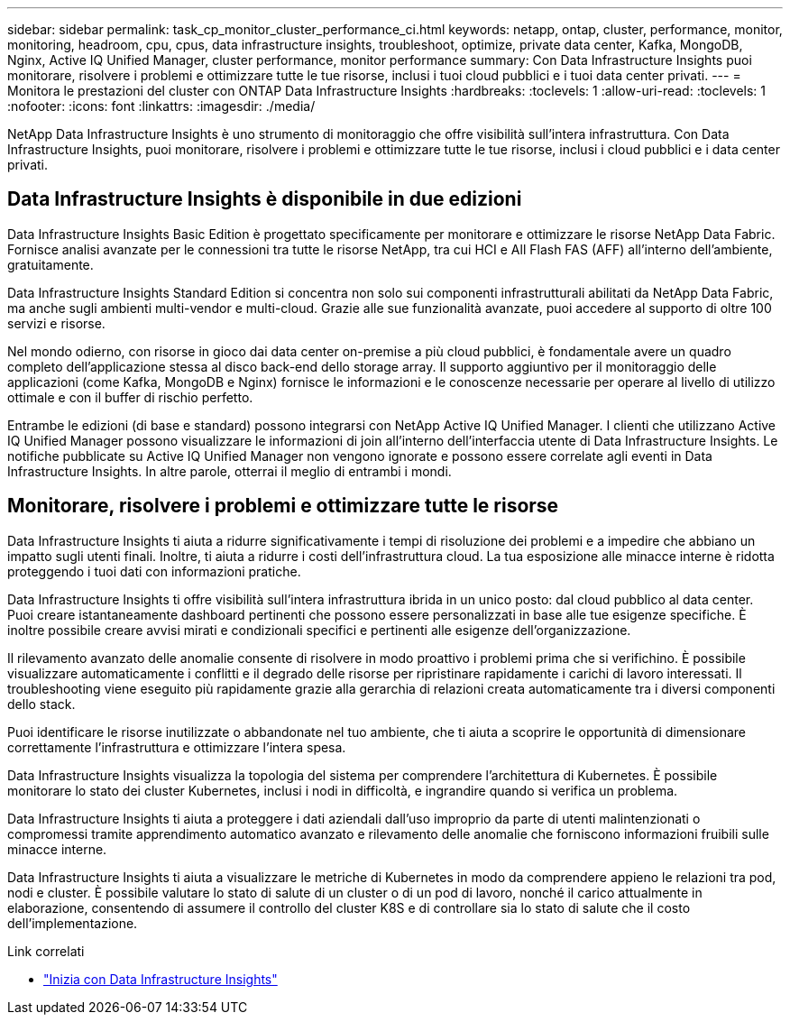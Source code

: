 ---
sidebar: sidebar 
permalink: task_cp_monitor_cluster_performance_ci.html 
keywords: netapp, ontap, cluster, performance, monitor, monitoring, headroom, cpu, cpus, data infrastructure insights, troubleshoot, optimize, private data center, Kafka, MongoDB, Nginx, Active IQ Unified Manager, cluster performance, monitor performance 
summary: Con Data Infrastructure Insights puoi monitorare, risolvere i problemi e ottimizzare tutte le tue risorse, inclusi i tuoi cloud pubblici e i tuoi data center privati. 
---
= Monitora le prestazioni del cluster con ONTAP Data Infrastructure Insights
:hardbreaks:
:toclevels: 1
:allow-uri-read: 
:toclevels: 1
:nofooter: 
:icons: font
:linkattrs: 
:imagesdir: ./media/


[role="lead"]
NetApp Data Infrastructure Insights è uno strumento di monitoraggio che offre visibilità sull'intera infrastruttura. Con Data Infrastructure Insights, puoi monitorare, risolvere i problemi e ottimizzare tutte le tue risorse, inclusi i cloud pubblici e i data center privati.



== Data Infrastructure Insights è disponibile in due edizioni

Data Infrastructure Insights Basic Edition è progettato specificamente per monitorare e ottimizzare le risorse NetApp Data Fabric. Fornisce analisi avanzate per le connessioni tra tutte le risorse NetApp, tra cui HCI e All Flash FAS (AFF) all'interno dell'ambiente, gratuitamente.

Data Infrastructure Insights Standard Edition si concentra non solo sui componenti infrastrutturali abilitati da NetApp Data Fabric, ma anche sugli ambienti multi-vendor e multi-cloud. Grazie alle sue funzionalità avanzate, puoi accedere al supporto di oltre 100 servizi e risorse.

Nel mondo odierno, con risorse in gioco dai data center on-premise a più cloud pubblici, è fondamentale avere un quadro completo dell'applicazione stessa al disco back-end dello storage array. Il supporto aggiuntivo per il monitoraggio delle applicazioni (come Kafka, MongoDB e Nginx) fornisce le informazioni e le conoscenze necessarie per operare al livello di utilizzo ottimale e con il buffer di rischio perfetto.

Entrambe le edizioni (di base e standard) possono integrarsi con NetApp Active IQ Unified Manager. I clienti che utilizzano Active IQ Unified Manager possono visualizzare le informazioni di join all'interno dell'interfaccia utente di Data Infrastructure Insights. Le notifiche pubblicate su Active IQ Unified Manager non vengono ignorate e possono essere correlate agli eventi in Data Infrastructure Insights. In altre parole, otterrai il meglio di entrambi i mondi.



== Monitorare, risolvere i problemi e ottimizzare tutte le risorse

Data Infrastructure Insights ti aiuta a ridurre significativamente i tempi di risoluzione dei problemi e a impedire che abbiano un impatto sugli utenti finali. Inoltre, ti aiuta a ridurre i costi dell'infrastruttura cloud. La tua esposizione alle minacce interne è ridotta proteggendo i tuoi dati con informazioni pratiche.

Data Infrastructure Insights ti offre visibilità sull'intera infrastruttura ibrida in un unico posto: dal cloud pubblico al data center. Puoi creare istantaneamente dashboard pertinenti che possono essere personalizzati in base alle tue esigenze specifiche. È inoltre possibile creare avvisi mirati e condizionali specifici e pertinenti alle esigenze dell'organizzazione.

Il rilevamento avanzato delle anomalie consente di risolvere in modo proattivo i problemi prima che si verifichino. È possibile visualizzare automaticamente i conflitti e il degrado delle risorse per ripristinare rapidamente i carichi di lavoro interessati. Il troubleshooting viene eseguito più rapidamente grazie alla gerarchia di relazioni creata automaticamente tra i diversi componenti dello stack.

Puoi identificare le risorse inutilizzate o abbandonate nel tuo ambiente, che ti aiuta a scoprire le opportunità di dimensionare correttamente l'infrastruttura e ottimizzare l'intera spesa.

Data Infrastructure Insights visualizza la topologia del sistema per comprendere l'architettura di Kubernetes. È possibile monitorare lo stato dei cluster Kubernetes, inclusi i nodi in difficoltà, e ingrandire quando si verifica un problema.

Data Infrastructure Insights ti aiuta a proteggere i dati aziendali dall'uso improprio da parte di utenti malintenzionati o compromessi tramite apprendimento automatico avanzato e rilevamento delle anomalie che forniscono informazioni fruibili sulle minacce interne.

Data Infrastructure Insights ti aiuta a visualizzare le metriche di Kubernetes in modo da comprendere appieno le relazioni tra pod, nodi e cluster. È possibile valutare lo stato di salute di un cluster o di un pod di lavoro, nonché il carico attualmente in elaborazione, consentendo di assumere il controllo del cluster K8S e di controllare sia lo stato di salute che il costo dell'implementazione.

.Link correlati
* link:https://docs.netapp.com/us-en/cloudinsights/task_cloud_insights_onboarding_1.html["Inizia con Data Infrastructure Insights"^]

